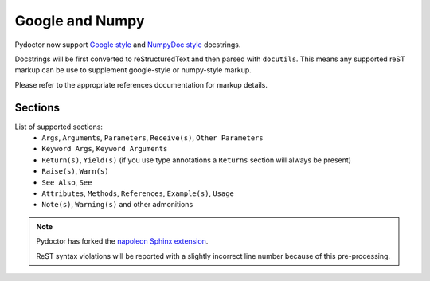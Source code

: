 Google and Numpy
================

Pydoctor now support `Google style <https://google.github.io/styleguide/pyguide.html#38-comments-and-docstrings>`_
and `NumpyDoc style <https://numpydoc.readthedocs.io/en/latest/format.html>`_  docstrings. 

Docstrings will be first converted to reStructuredText and then parsed with ``docutils``. 
This means any supported reST markup can be use to supplement google-style or numpy-style markup. 

Please refer to the appropriate references documentation for markup details. 

Sections
--------

List of supported sections:
    - ``Args``, ``Arguments``, ``Parameters``, ``Receive(s)``, ``Other Parameters``
    - ``Keyword Args``, ``Keyword Arguments``
    - ``Return(s)``, ``Yield(s)`` 
      (if you use type annotations a ``Returns`` section will always be present)
    - ``Raise(s)``, ``Warn(s)``
    - ``See Also``, ``See``
    - ``Attributes``, ``Methods``, ``References``, ``Example(s)``, ``Usage``
    - ``Note(s)``,  ``Warning(s)`` and other admonitions

.. note:: 
   Pydoctor has forked the `napoleon Sphinx extension 
   <https://www.sphinx-doc.org/en/master/usage/extensions/napoleon.html>`_.  

   ReST syntax violations will be reported with a slightly incorrect 
   line number because of this pre-processing. 

